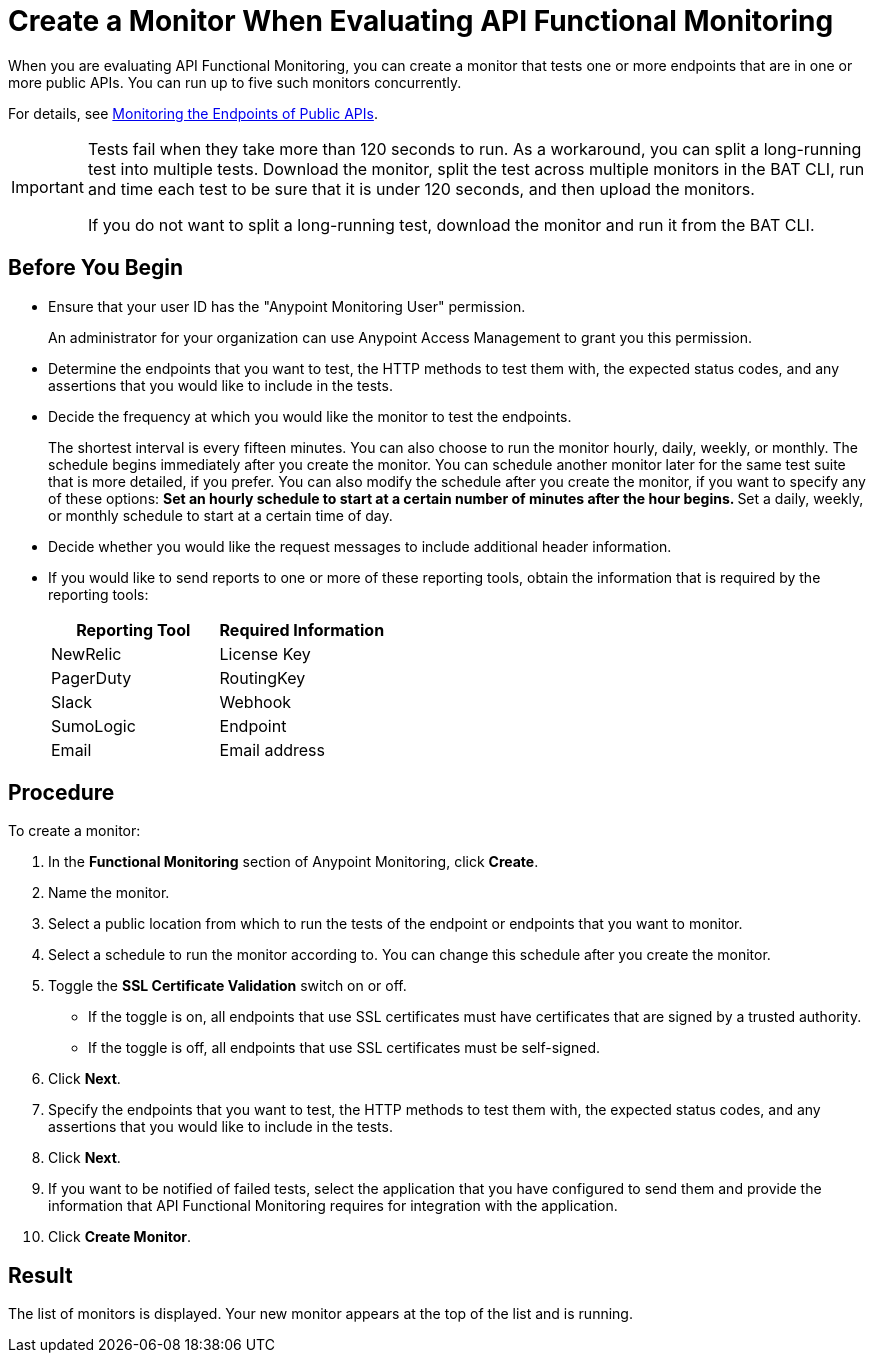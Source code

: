 = Create a Monitor When Evaluating API Functional Monitoring

When you are evaluating API Functional Monitoring, you can create a monitor that tests one or more endpoints that are in one or more public APIs. You can run up to five such monitors concurrently.

For details, see xref:afm-monitoring-public-apis.adoc[Monitoring the Endpoints of Public APIs].

[IMPORTANT]
====
Tests fail when they take more than 120 seconds to run. As a workaround, you can split a long-running test into multiple tests. Download the monitor, split the test across multiple monitors in the BAT CLI, run and time each test to be sure that it is under 120 seconds, and then upload the monitors.

If you do not want to split a long-running test, download the monitor and run it from the BAT CLI.
====

== Before You Begin

* Ensure that your user ID has the "Anypoint Monitoring User" permission.
+
An administrator for your organization can use Anypoint Access Management to grant you this permission.
* Determine the endpoints that you want to test, the HTTP methods to test them with, the expected status codes, and any assertions that you would like to include in the tests.
* Decide the frequency at which you would like the monitor to test the endpoints.
+
The shortest interval is every fifteen minutes. You can also choose to run the monitor hourly, daily, weekly, or monthly. The schedule begins immediately after you create the monitor. You can schedule another monitor later for the same test suite that is more detailed, if you prefer. You can also modify the schedule after you create the monitor, if you want to specify any of these options:
** Set an hourly schedule to start at a certain number of minutes after the hour begins.
** Set a daily, weekly, or monthly schedule to start at a certain time of day.
* Decide whether you would like the request messages to include additional header information.
* If you would like to send reports to one or more of these reporting tools, obtain the information that is required by the reporting tools:
+
|===
|Reporting Tool |Required Information

|NewRelic
|License Key

|PagerDuty
|RoutingKey

|Slack
|Webhook

|SumoLogic
|Endpoint

|Email
|Email address
|===

== Procedure
To create a monitor:

. In the *Functional Monitoring* section of Anypoint Monitoring, click *Create*.
. Name the monitor.
. Select a public location from which to run the tests of the endpoint or endpoints that you want to monitor.
. Select a schedule to run the monitor according to. You can change this schedule after you create the monitor.
. Toggle the *SSL Certificate Validation* switch on or off.
+
* If the toggle is on, all endpoints that use SSL certificates must have certificates that are signed by a trusted authority.
* If the toggle is off, all endpoints that use SSL certificates must be self-signed.
. Click *Next*.
. Specify the endpoints that you want to test, the HTTP methods to test them with, the expected status codes, and any assertions that you would like to include in the tests.
. Click *Next*.
. If you want to be notified of failed tests, select the application that you have configured to send them and provide the information that API Functional Monitoring requires for integration with the application.
. Click *Create Monitor*.

== Result

The list of monitors is displayed. Your new monitor appears at the top of the list and is running.
